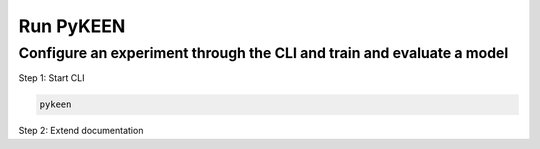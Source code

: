 Run PyKEEN
==========

Configure an experiment through the CLI and train and evaluate a model
~~~~~~~~~~~~~~~~~~~~~~~~~~~~~~~~~~~~~~~~~~~~~~~~~~~~~~~~~~~~~~~~~~~~~~~

Step 1: Start CLI

.. code-block:: python

   pykeen

Step 2: Extend documentation
